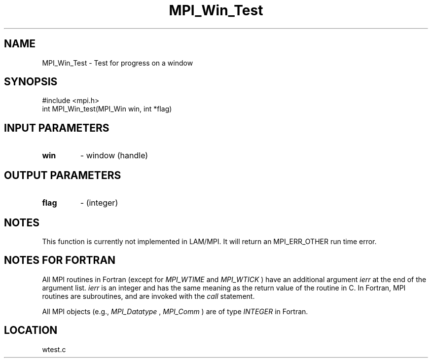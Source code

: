 .TH MPI_Win_Test 3 "6/24/2006" "LAM/MPI 7.1.4" "LAM/MPI"
.SH NAME
MPI_Win_Test \-  Test for progress on a window 
.SH SYNOPSIS
.nf
#include <mpi.h>
int MPI_Win_test(MPI_Win win, int *flag)
.fi
.SH INPUT PARAMETERS
.PD 0
.TP
.B win 
- window (handle)
.PD 1

.SH OUTPUT PARAMETERS
.PD 0
.TP
.B flag 
- (integer)
.PD 1

.SH NOTES

This function is currently not implemented in LAM/MPI.  It will return
an MPI_ERR_OTHER run time error.

.SH NOTES FOR FORTRAN

All MPI routines in Fortran (except for 
.I MPI_WTIME
and 
.I MPI_WTICK
)
have an additional argument 
.I ierr
at the end of the argument list.
.I ierr
is an integer and has the same meaning as the return value of
the routine in C.  In Fortran, MPI routines are subroutines, and are
invoked with the 
.I call
statement.

All MPI objects (e.g., 
.I MPI_Datatype
, 
.I MPI_Comm
) are of type
.I INTEGER
in Fortran.
.SH LOCATION
wtest.c
